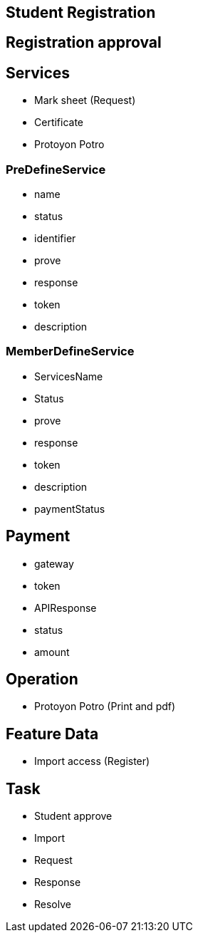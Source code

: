 

== Student Registration


== Registration approval

== Services
* Mark sheet (Request)
* Certificate
* Protoyon Potro


=== PreDefineService
* name
* status
* identifier
* prove
* response
* token
* description

=== MemberDefineService
* ServicesName
* Status
* prove
* response
* token
* description
* paymentStatus



== Payment
* gateway
* token
* APIResponse
* status
* amount

== Operation
* Protoyon Potro (Print and pdf)



== Feature Data
* Import access (Register)



== Task
** Student approve
** Import
** Request
** Response
** Resolve